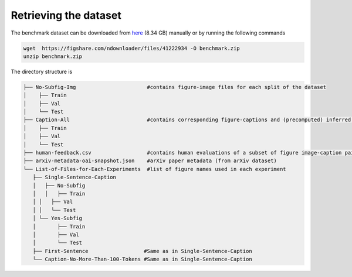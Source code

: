 .. Figure-Captioning with Human Feedback (FigCapsHF) documentation master file, created by
   sphinx-quickstart on Fri May 19 11:03:29 2023.
   You can adapt this file completely to your liking, but it should at least
   contain the root `toctree` directive.

Retrieving the dataset
===================================================================================================================

The benchmark dataset can be downloaded from `here <https://figshare.com/ndownloader/files/41222934>`_ (8.34 GB) manually or by running the following commands

.. code-block:: 

   wget  https://figshare.com/ndownloader/files/41222934 -O benchmark.zip
   unzip benchmark.zip


The directory structure is 

.. code-block:: 

   ├── No-Subfig-Img                       #contains figure-image files for each split of the dataset
   │	├── Train
   │	├── Val
   │	└── Test
   ├── Caption-All                         #contains corresponding figure-captions and (precomputed) inferred human-feedback metadata
   │	├── Train
   │	├── Val
   │	└── Test
   ├── human-feedback.csv                  #contains human evaluations of a subset of figure image-caption pairs
   ├── arxiv-metadata-oai-snapshot.json    #arXiv paper metadata (from arXiv dataset) 
   └── List-of-Files-for-Each-Experiments  #list of figure names used in each experiment 
      ├── Single-Sentence-Caption
      │   ├── No-Subfig
      │   │   ├── Train
      │	│   ├── Val
      │	│   └── Test
      │	└── Yes-Subfig
      │       ├── Train
      │       ├── Val
      │       └── Test
      ├── First-Sentence                  #Same as in Single-Sentence-Caption
      └── Caption-No-More-Than-100-Tokens #Same as in Single-Sentence-Caption

